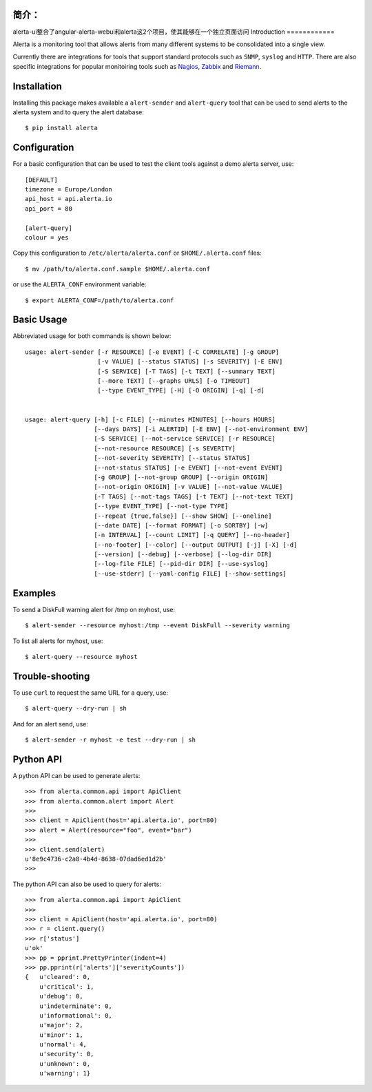 
简介： 
============
alerta-ui整合了angular-alerta-webui和alerta这2个项目，使其能够在一个独立页面访问   
Introduction
============

Alerta is a monitoring tool that allows alerts from many different systems to be consolidated into a single view.

Currently there are integrations for tools that support standard protocols such as ``SNMP``, ``syslog`` and ``HTTP``.
There are also specific integrations for popular monitoiring tools such as Nagios_, Zabbix_ and Riemann_.

.. _`nagios`: https://github.com/alerta/nagios3-alerta
.. _`zabbix`: https://github.com/alerta/zabbix-alerta
.. _`riemann`: https://github.com/guardian/riemann-config/blob/master/alerta.clj


Installation
============

Installing this package makes available a ``alert-sender`` and ``alert-query`` tool that can be used to send alerts
to the alerta system and to query the alert database::

    $ pip install alerta


Configuration
=============

For a basic configuration that can be used to test the client tools against a demo alerta server, use::

    [DEFAULT]
    timezone = Europe/London
    api_host = api.alerta.io
    api_port = 80

    [alert-query]
    colour = yes

Copy this configuration to ``/etc/alerta/alerta.conf`` or ``$HOME/.alerta.conf`` files::

    $ mv /path/to/alerta.conf.sample $HOME/.alerta.conf

or use the ``ALERTA_CONF`` environment variable::

    $ export ALERTA_CONF=/path/to/alerta.conf


Basic Usage
===========

Abbreviated usage for both commands is shown below::

    usage: alert-sender [-r RESOURCE] [-e EVENT] [-C CORRELATE] [-g GROUP]
                        [-v VALUE] [--status STATUS] [-s SEVERITY] [-E ENV]
                        [-S SERVICE] [-T TAGS] [-t TEXT] [--summary TEXT]
                        [--more TEXT] [--graphs URLS] [-o TIMEOUT]
                        [--type EVENT_TYPE] [-H] [-O ORIGIN] [-q] [-d]


    usage: alert-query [-h] [-c FILE] [--minutes MINUTES] [--hours HOURS]
                       [--days DAYS] [-i ALERTID] [-E ENV] [--not-environment ENV]
                       [-S SERVICE] [--not-service SERVICE] [-r RESOURCE]
                       [--not-resource RESOURCE] [-s SEVERITY]
                       [--not-severity SEVERITY] [--status STATUS]
                       [--not-status STATUS] [-e EVENT] [--not-event EVENT]
                       [-g GROUP] [--not-group GROUP] [--origin ORIGIN]
                       [--not-origin ORIGIN] [-v VALUE] [--not-value VALUE]
                       [-T TAGS] [--not-tags TAGS] [-t TEXT] [--not-text TEXT]
                       [--type EVENT_TYPE] [--not-type TYPE]
                       [--repeat {true,false}] [--show SHOW] [--oneline]
                       [--date DATE] [--format FORMAT] [-o SORTBY] [-w]
                       [-n INTERVAL] [--count LIMIT] [-q QUERY] [--no-header]
                       [--no-footer] [--color] [--output OUTPUT] [-j] [-X] [-d]
                       [--version] [--debug] [--verbose] [--log-dir DIR]
                       [--log-file FILE] [--pid-dir DIR] [--use-syslog]
                       [--use-stderr] [--yaml-config FILE] [--show-settings]


Examples
========

To send a DiskFull warning alert for /tmp on myhost, use::

    $ alert-sender --resource myhost:/tmp --event DiskFull --severity warning

To list all alerts for myhost, use::

    $ alert-query --resource myhost


Trouble-shooting
================

To use ``curl`` to request the same URL for a query, use::

    $ alert-query --dry-run | sh

And for an alert send, use::

    $ alert-sender -r myhost -e test --dry-run | sh


Python API
==========

A python API can be used to generate alerts::

    >>> from alerta.common.api import ApiClient
    >>> from alerta.common.alert import Alert
    >>>
    >>> client = ApiClient(host='api.alerta.io', port=80)
    >>> alert = Alert(resource="foo", event="bar")
    >>>
    >>> client.send(alert)
    u'8e9c4736-c2a8-4b4d-8638-07dad6ed1d2b'
    >>>

The python API can also be used to query for alerts::

    >>> from alerta.common.api import ApiClient
    >>>
    >>> client = ApiClient(host='api.alerta.io', port=80)
    >>> r = client.query()
    >>> r['status']
    u'ok'
    >>> pp = pprint.PrettyPrinter(indent=4)
    >>> pp.pprint(r['alerts']['severityCounts'])
    {   u'cleared': 0,
        u'critical': 1,
        u'debug': 0,
        u'indeterminate': 0,
        u'informational': 0,
        u'major': 2,
        u'minor': 1,
        u'normal': 4,
        u'security': 0,
        u'unknown': 0,
        u'warning': 1}

